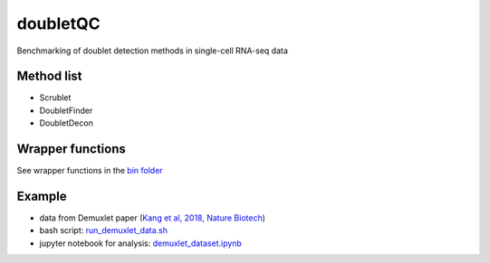doubletQC
=========

Benchmarking of doublet detection methods in single-cell RNA-seq data


Method list
-----------
* Scrublet
* DoubletFinder
* DoubletDecon


Wrapper functions
-----------------
See wrapper functions in the `bin folder
<https://github.com/huangyh09/doubletQC/tree/master/bin>`_


Example
-------
* data from Demuxlet paper (`Kang et al, 2018, Nature Biotech
  <https://www.nature.com/articles/nbt.4042>`_)
* bash script: `run_demuxlet_data.sh 
  <https://github.com/huangyh09/doubletQC/blob/master/examples/run_demuxlet_data.sh>`_
* jupyter notebook for analysis: `demuxlet_dataset.ipynb
  <https://github.com/huangyh09/doubletQC/blob/master/examples/demuxlet_dataset.ipynb>`_